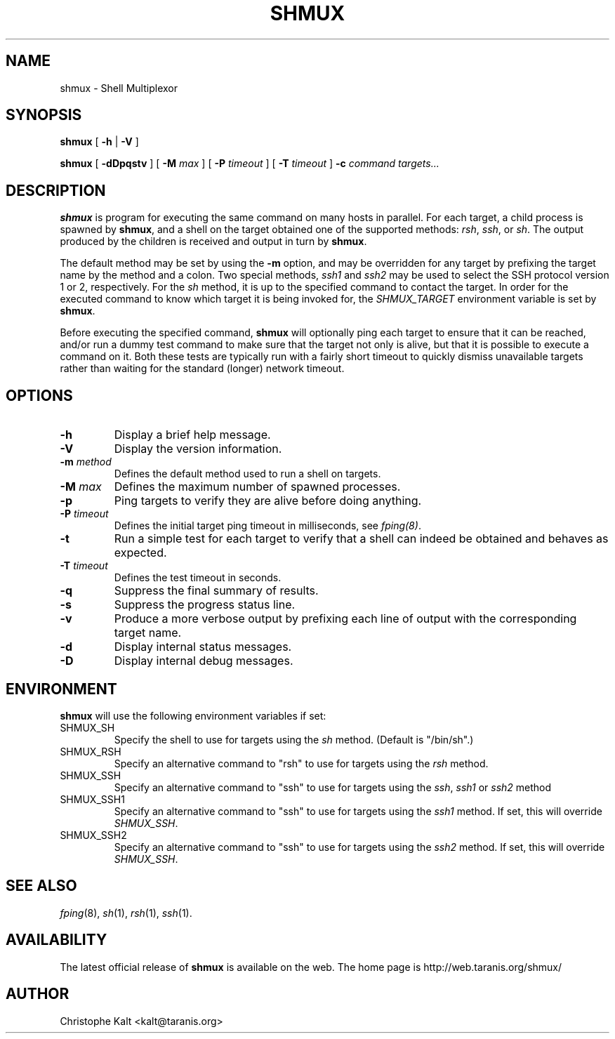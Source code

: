 .TH SHMUX 8 "$Date: 2002-07-06 20:22:25 $
.DA July 4, 2002
.SH NAME
shmux - Shell Multiplexor
.SH SYNOPSIS
.B shmux
[
.B -h
|
.B -V
]

.B shmux
[
.B -dDpqstv
] [
.B -M \fImax\fP
] [
.B -P \fItimeout\fP
] [
.B -T \fItimeout\fP
]
.B -c \fIcommand\fP \fItargets...\fP

.SH DESCRIPTION

\fBshmux\fP is program for executing the same command on many hosts in
parallel.  For each target, a child process is spawned by \fBshmux\fP, and
a shell on the target obtained one of the supported methods: \fIrsh\fP,
\fIssh\fP, or \fIsh\fP.  The output produced by the children is received
and output in turn by \fBshmux\fP.

The default method may be set by using the \fB-m\fP option, and may be
overridden for any target by prefixing the target name by the method and a
colon.  Two special methods, \fIssh1\fP and \fIssh2\fP may be used to
select the SSH protocol version 1 or 2, respectively.  For the \fIsh\fP
method, it is up to the specified command to contact the target.  In order
for the executed command to know which target it is being invoked for, the
\fISHMUX_TARGET\fP environment variable is set by \fBshmux\fP.

Before executing the specified command, \fBshmux\fP will optionally ping
each target to ensure that it can be reached, and/or run a dummy test
command to make sure that the target not only is alive, but that it is
possible to execute a command on it.  Both these tests are typically run
with a fairly short timeout to quickly dismiss unavailable targets rather
than waiting for the standard (longer) network timeout.

.SH OPTIONS

.IP "\fB-h\fP"
Display a brief help message.
.IP "\fB-V\fP"
Display the version information.
.IP "\fB-m \fImethod\fP"
Defines the default method used to run a shell on targets.
.IP "\fB-M \fImax\fP"
Defines the maximum number of spawned processes.
.IP "\fB-p\fP"
Ping targets to verify they are alive before doing anything.
.IP "\fB-P \fItimeout\fP"
Defines the initial target ping timeout in milliseconds, see \fIfping(8)\fP.
.IP "\fB-t\fP"
Run a simple test for each target to verify that a shell can indeed be
obtained and behaves as expected.
.IP "\fB-T \fItimeout\fP"
Defines the test timeout in seconds.
.IP "\fB-q\fP"
Suppress the final summary of results.
.IP "\fB-s\fP"
Suppress the progress status line.
.IP "\fB-v\fP"
Produce a more verbose output by prefixing each line of output with the
corresponding target name.
.IP "\fB-d\fP"
Display internal status messages.
.IP "\fB-D\fP"
Display internal debug messages.

.SH ENVIRONMENT
\fBshmux\fP will use the following environment variables if set:

.IP SHMUX_SH
Specify the shell to use for targets using the \fIsh\fP method.  (Default
is "/bin/sh".)
.IP SHMUX_RSH
Specify an alternative command to "rsh" to use for targets using the
\fIrsh\fP method.
.IP SHMUX_SSH
Specify an alternative command to "ssh" to use for targets using the
\fIssh\fP, \fIssh1\fP or \fIssh2\fP method
.IP SHMUX_SSH1
Specify an alternative command to "ssh" to use for targets using the
\fIssh1\fP method.  If set, this will override \fISHMUX_SSH\fP.
.IP SHMUX_SSH2
Specify an alternative command to "ssh" to use for targets using the
\fIssh2\fP method.  If set, this will override \fISHMUX_SSH\fP.

.SH SEE ALSO
.IR fping (8),
.IR sh (1),
.IR rsh (1),
.IR ssh (1).

.SH AVAILABILITY
The latest official release of \fBshmux\fP is available on the web.
The home page is http://web.taranis.org/shmux/

.SH AUTHOR
Christophe Kalt <kalt@taranis.org>
